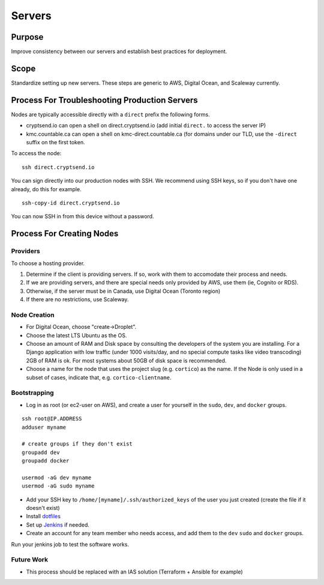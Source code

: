 Servers
=======

Purpose
-------

Improve consistency between our servers and establish best practices for
deployment.

Scope
-----

Standardize setting up new servers. These steps are generic to AWS,
Digital Ocean, and Scaleway currently.

Process For Troubleshooting Production Servers
----------------------------------------------

Nodes are typically accessible directly with a ``direct`` prefix the
following forms.

-  cryptsend.io can open a shell on direct.cryptsend.io (add initial
   ``direct.`` to access the server IP)
-  kmc.countable.ca can open a shell on kmc-direct.countable.ca (for
   domains under our TLD, use the ``-direct`` suffix on the first token.

To access the node:

::

   ssh direct.cryptsend.io

You can sign directly into our production nodes with SSH. We recommend
using SSH keys, so if you don't have one already, do this for example.

::

   ssh-copy-id direct.cryptsend.io

You can now SSH in from this device without a password.

Process For Creating Nodes
--------------------------

Providers
~~~~~~~~~

To choose a hosting provider.

1. Determine if the client is providing servers. If so, work with them
   to accomodate their process and needs.
2. If we are providing servers, and there are special needs only
   provided by AWS, use them (ie, Cognito or RDS).
3. Otherwise, if the server must be in Canada, use Digital Ocean
   (Toronto region)
4. If there are no restrictions, use Scaleway.

Node Creation
~~~~~~~~~~~~~

-  For Digital Ocean, choose "create->Droplet".
-  Choose the latest LTS Ubuntu as the OS.
-  Choose an amount of RAM and Disk space by consulting the developers
   of the system you are installing. For a Django application with low
   traffic (under 1000 visits/day, and no special compute tasks like
   video transcoding) 2GB of RAM is ok. For most systems about 50GB of
   disk space is recommended.
-  Choose a name for the node that uses the project slug (e.g.
   ``cortico``) as the name. If the Node is only used in a subset of
   cases, indicate that, e.g. ``cortico-clientname``.

Bootstrapping
~~~~~~~~~~~~~

-  Log in as root (or ec2-user on AWS), and create a user for yourself
   in the ``sudo``, ``dev``, and ``docker`` groups.

::

   ssh root@IP.ADDRESS
   adduser myname

   # create groups if they don't exist
   groupadd dev
   groupadd docker

   usermod -aG dev myname
   usermod -aG sudo myname

-  Add your SSH key to ``/home/[myname]/.ssh/authorized_keys`` of the
   user you just created (create the file if it doesn't exist)
-  Install `dotfiles <https://github.com/countable-web/dotfiles>`__
-  Set up `Jenkins <./JENKINS.md>`__ if needed.
-  Create an account for any team member who needs access, and add them
   to the ``dev`` ``sudo`` and ``docker`` groups.

Run your jenkins job to test the software works.

Future Work
~~~~~~~~~~~

-  This process should be replaced with an IAS solution (Terraform +
   Ansible for example)

